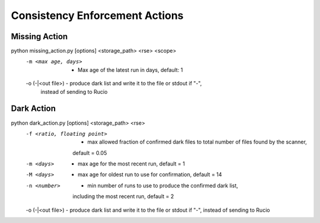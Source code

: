 Consistency Enforcement Actions
===============================

Missing Action
--------------

.. code-block:: shell

python missing_action.py [options] <storage_path> <rse> <scope> 
    -m <max age, days>             - Max age of the latest run in days, default: 1
    -o (-|<out file>)              - produce dark list and write it to the file or stdout if "-", 
                                     instead of sending to Rucio

Dark Action
-----------

.. code-block:: shell

python dark_action.py [options] <storage_path> <rse>
    -f <ratio, floating point>  - max allowed fraction of confirmed dark files to total number of files found by the scanner,
                                  default = 0.05
    -m <days>                   - max age for the most recent run, default = 1
    -M <days>                   - max age for oldest run to use for confirmation, default = 14
    -n <number>                 - min number of runs to use to produce the confirmed dark list, 
                                  including the most recent run, default = 2
    -o (-|<out file>)           - produce dark list and write it to the file or stdout if "-", instead of sending to Rucio
